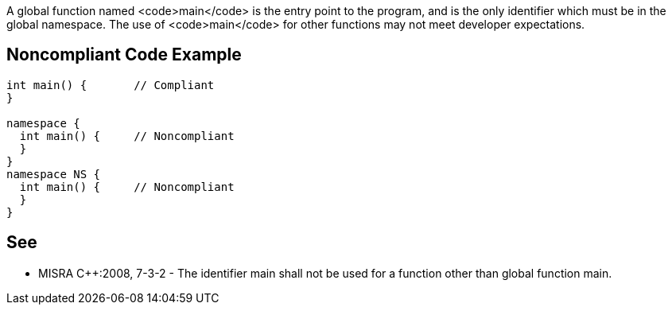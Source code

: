 A global function named <code>main</code> is the entry point to the program, and is the only identifier which must be in the global namespace. The use of <code>main</code> for other functions may not meet developer expectations.


== Noncompliant Code Example

----
int main() {       // Compliant
}

namespace {
  int main() {     // Noncompliant
  }
}
namespace NS {
  int main() {     // Noncompliant
  }
}
----


== See

* MISRA C++:2008, 7-3-2 - The identifier main shall not be used for a function other than global function main.

